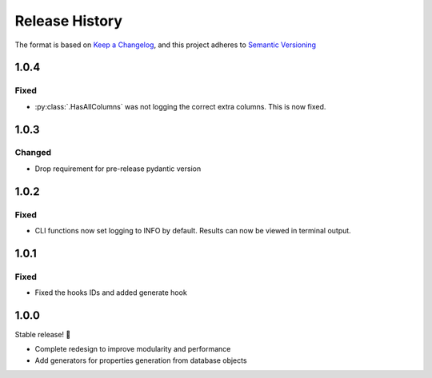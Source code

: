.. Add log for your proposed changes here.

   The versions shall be listed in descending order with the latest release first.

   Change categories:
      Added          - for new features.
      Changed        - for changes in existing functionality.
      Deprecated     - for soon-to-be removed features.
      Removed        - for now removed features.
      Fixed          - for any bug fixes.
      Security       - in case of vulnerabilities.
      Documentation  - for changes that only affected documentation and no functionality.

   Your additions should keep the same structure as observed throughout the file i.e.

      <release version>
      =================

      <one of the above change categories>
      ------------------------------------
      * <your 1st change>
      * <your 2nd change>
      ...

.. _release-history:

===============
Release History
===============

The format is based on `Keep a Changelog <https://keepachangelog.com/en>`_,
and this project adheres to `Semantic Versioning <https://semver.org/spec/v2.0.0.html>`_


1.0.4
=====

Fixed
-----

* :py:class:`.HasAllColumns` was not logging the correct extra columns. This is now fixed.


1.0.3
=====

Changed
-------

* Drop requirement for pre-release pydantic version


1.0.2
=====

Fixed
-----

* CLI functions now set logging to INFO by default. Results can now be viewed in terminal output.


1.0.1
=====

Fixed
-----

* Fixed the hooks IDs and added generate hook


1.0.0
=====

Stable release! 🎉

* Complete redesign to improve modularity and performance
* Add generators for properties generation from database objects
